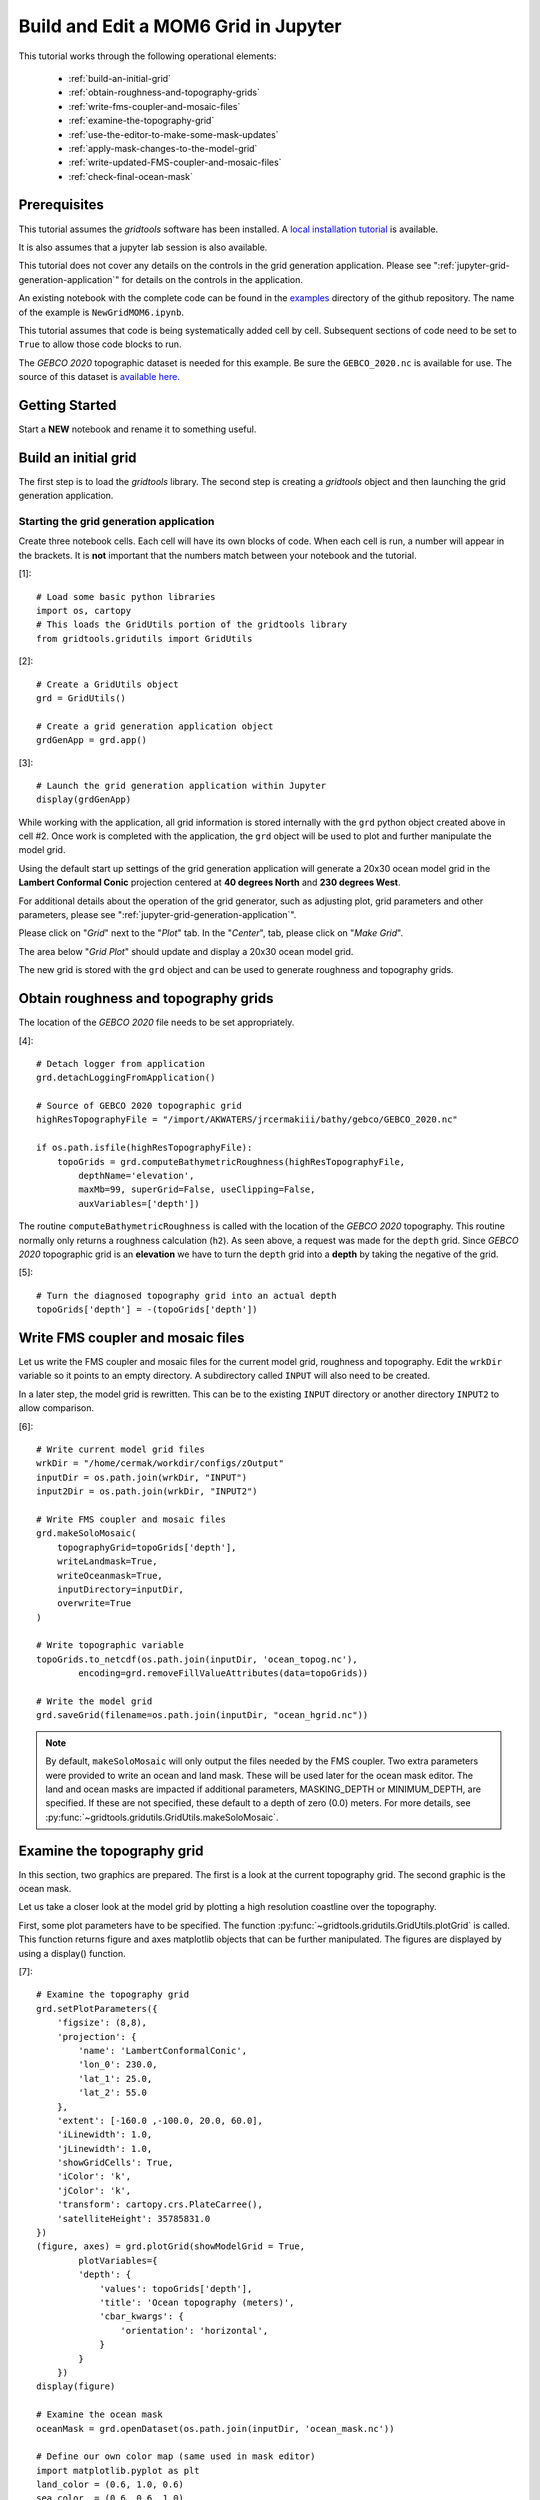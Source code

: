*************************************
Build and Edit a MOM6 Grid in Jupyter
*************************************

This tutorial works through the following operational
elements:

  * :ref:`build-an-initial-grid`
  * :ref:`obtain-roughness-and-topography-grids`
  * :ref:`write-fms-coupler-and-mosaic-files`
  * :ref:`examine-the-topography-grid`
  * :ref:`use-the-editor-to-make-some-mask-updates`
  * :ref:`apply-mask-changes-to-the-model-grid`
  * :ref:`write-updated-FMS-coupler-and-mosaic-files`
  * :ref:`check-final-ocean-mask`

Prerequisites
=============

This tutorial assumes the `gridtools` software has been installed.  A
`local installation tutorial <https://github.com/ESMG/gridtools/blob/main/docs/manual/local_installation_tutorial.ipynb>`_ is available.

It is also assumes that a jupyter lab session is also available.

This tutorial does not cover any details on the controls in
the grid generation application.  Please see
":ref:`jupyter-grid-generation-application`" for details on the
controls in the application.

An existing notebook with the complete code can be found in the
`examples <https://github.com/ESMG/gridtools/tree/main/examples>`_
directory of the github repository.  The name of the example
is ``NewGridMOM6.ipynb``.

This tutorial assumes that code is being systematically added
cell by cell.  Subsequent sections of code need to be set to
``True`` to allow those code blocks to run.

The `GEBCO 2020` topographic dataset is needed for this example.
Be sure the ``GEBCO_2020.nc`` is available for use.  The source
of this dataset is
`available here. <https://www.gebco.net/data_and_products/gridded_bathymetry_data/>`_

Getting Started
===============

Start a **NEW** notebook and rename it to something useful.

.. image:: EmptyNotebook.png

.. _build-an-initial-grid:

Build an initial grid
=====================

The first step is to load the `gridtools` library.  The
second step is creating a `gridtools` object and then
launching the grid generation application.

Starting the grid generation application
----------------------------------------

Create three notebook cells.   Each cell will have its
own blocks of code.  When each cell is run, a number will
appear in the brackets.  It is **not** important that the numbers
match between your notebook and the tutorial.

[1]::

    # Load some basic python libraries
    import os, cartopy
    # This loads the GridUtils portion of the gridtools library
    from gridtools.gridutils import GridUtils

[2]::

    # Create a GridUtils object
    grd = GridUtils()

    # Create a grid generation application object
    grdGenApp = grd.app()

[3]::

    # Launch the grid generation application within Jupyter
    display(grdGenApp)

.. image:: GridGenApp.png

While working with the application, all grid information is stored
internally with the ``grd`` python object created above in cell #2.
Once work is completed with the application, the ``grd`` object will
be used to plot and further manipulate the model grid.

Using the default start up settings of the grid generation application
will generate a 20x30 ocean model grid in the **Lambert Conformal Conic**
projection centered at **40 degrees North** and **230 degrees West**.

For additional details about the operation of the grid generator,
such as adjusting plot, grid parameters and other parameters,
please see ":ref:`jupyter-grid-generation-application`".

Please click on "`Grid`" next to the "`Plot`" tab.  In the "`Center`",
tab, please click on "`Make Grid`".

.. image:: MakeGrid.png

The area below "`Grid Plot`" should update and display a
20x30 ocean model grid.

.. image:: GridPlot1.png

The new grid is stored with the ``grd`` object and can be
used to generate roughness and topography grids.

.. _obtain-roughness-and-topography-grids:

Obtain roughness and topography grids
=====================================

The location of the `GEBCO 2020` file needs to be set appropriately.

[4]::

    # Detach logger from application
    grd.detachLoggingFromApplication()

    # Source of GEBCO 2020 topographic grid
    highResTopographyFile = "/import/AKWATERS/jrcermakiii/bathy/gebco/GEBCO_2020.nc"

    if os.path.isfile(highResTopographyFile):
        topoGrids = grd.computeBathymetricRoughness(highResTopographyFile,
            depthName='elevation',
            maxMb=99, superGrid=False, useClipping=False,
            auxVariables=['depth'])

The routine ``computeBathymetricRoughness`` is called with the location of
the `GEBCO 2020` topography.  This routine normally only returns a
roughness calculation (``h2``).  As seen above, a request was made for
the ``depth`` grid.  Since `GEBCO 2020` topographic grid is an
**elevation** we have to turn the ``depth`` grid into a
**depth** by taking the negative of the grid.

[5]::

    # Turn the diagnosed topography grid into an actual depth
    topoGrids['depth'] = -(topoGrids['depth'])

.. _write-fms-coupler-and-mosaic-files:

Write FMS coupler and mosaic files
==================================

Let us write the FMS coupler and mosaic files for the current model
grid, roughness and topography.   Edit the ``wrkDir`` variable so
it points to an empty directory.  A subdirectory called ``INPUT`` will
also need to be created.

In a later step, the model grid is rewritten.  This can be to
the existing ``INPUT`` directory or another directory ``INPUT2``
to allow comparison.

[6]::

    # Write current model grid files
    wrkDir = "/home/cermak/workdir/configs/zOutput"
    inputDir = os.path.join(wrkDir, "INPUT")
    input2Dir = os.path.join(wrkDir, "INPUT2")

    # Write FMS coupler and mosaic files
    grd.makeSoloMosaic(
        topographyGrid=topoGrids['depth'],
        writeLandmask=True,
        writeOceanmask=True,
        inputDirectory=inputDir,
        overwrite=True
    )

    # Write topographic variable
    topoGrids.to_netcdf(os.path.join(inputDir, 'ocean_topog.nc'),
            encoding=grd.removeFillValueAttributes(data=topoGrids))

    # Write the model grid
    grd.saveGrid(filename=os.path.join(inputDir, "ocean_hgrid.nc"))

.. note::
    By default, ``makeSoloMosaic`` will only output the files
    needed by the FMS coupler.  Two extra parameters were provided
    to write an ocean and land mask.  These will be used
    later for the ocean mask editor.  The land and ocean masks
    are impacted if additional parameters, MASKING_DEPTH or
    MINIMUM_DEPTH, are specified.  If these are not specified,
    these default to a depth of zero (0.0) meters.  For more
    details, see :py:func:`~gridtools.gridutils.GridUtils.makeSoloMosaic`.

.. _examine-the-topography-grid:

Examine the topography grid
===========================

In this section, two graphics are prepared.  The first
is a look at the current topography grid.  The second
graphic is the ocean mask.

Let us take a closer look at the model grid by plotting a high
resolution coastline over the topography.

First, some plot parameters have to be specified.  The
function :py:func:`~gridtools.gridutils.GridUtils.plotGrid` is
called.  This function returns figure and axes matplotlib objects
that can be further manipulated.  The figures are displayed
by using a display() function.

[7]::

    # Examine the topography grid
    grd.setPlotParameters({
        'figsize': (8,8),
        'projection': {
            'name': 'LambertConformalConic',
            'lon_0': 230.0,
            'lat_1': 25.0,
            'lat_2': 55.0
        },
        'extent': [-160.0 ,-100.0, 20.0, 60.0],
        'iLinewidth': 1.0,
        'jLinewidth': 1.0,
        'showGridCells': True,
        'iColor': 'k',
        'jColor': 'k',
        'transform': cartopy.crs.PlateCarree(),
        'satelliteHeight': 35785831.0
    })
    (figure, axes) = grd.plotGrid(showModelGrid = True,
            plotVariables={
            'depth': {
                'values': topoGrids['depth'],
                'title': 'Ocean topography (meters)',
                'cbar_kwargs': {
                    'orientation': 'horizontal',
                }
            }
        })
    display(figure)

    # Examine the ocean mask
    oceanMask = grd.openDataset(os.path.join(inputDir, 'ocean_mask.nc'))

    # Define our own color map (same used in mask editor)
    import matplotlib.pyplot as plt
    land_color = (0.6, 1.0, 0.6)
    sea_color  = (0.6, 0.6, 1.0)
    maskCM = plt.matplotlib.colors.ListedColormap(
        [land_color, sea_color], name='land/sea')

    # MOM6 places lon and lat in x and y
    # x and y need to be lon and lat coordinates for the mask editor
    oceanMask = oceanMask.rename({
        'x': 'lon',
        'y': 'lat'
    })
    oceanMask = oceanMask.set_coords(['lon', 'lat'])

    (figureMask, axesMask) = grd.plotGrid(showModelGrid = True,
            plotVariables={
            'mask': {
                'values': oceanMask['mask'],
                'title': 'Ocean mask (1 = ocean)',
                'cmap': 'land/sea',
                'cbar_kwargs': {
                    'orientation': 'horizontal',
                }
            }
        })
    display(figureMask)

    # Zoom in to take a closer look
    grd.setPlotParameters({
        'extent': [-140.0 ,-120.0, 49.0, 59.0]
    })
    
    (figureMaskZoom, axesMaskZoom) = grd.plotGrid(showModelGrid = True,
            plotVariables={
            'mask': {
                'values': oceanMask['mask'],
                'title': 'Ocean mask (1 = ocean): Zoom',
                'cmap': 'land/sea',
                'cbar_kwargs': {
                    'orientation': 'horizontal',
                }
            }
        })
    display(figureMaskZoom)

.. raw:: latex

    \newpage

When this cell is run, three plots should appear.

**Ocean Topography**

.. image:: OceanTopog1.png

**Ocean Mask Full Grid**

.. image:: OceanMask1.png

**Ocean Mask Zoomed**

.. image:: OceanMask1Zoom.png

The ocean mask looks pretty good.  In the next section,
start the grid editor to change some of the points from
ocean to land and land to ocean.

.. _use-the-editor-to-make-some-mask-updates:

Use the editor to make some mask updates
========================================

To start up the mask editor, create a mask editor
object with the desired projection.  Create the
mask editor application object and then use
the display() function to launch the application.

For additional details about the operation of the grid editor,
please see ":ref:`jupyter-mask-editor-application`".

[8]::

    # Load the mask editor application module from gridtools
    from gridtools.app import maskEditor

    # Set a map projection for the mask editor to use
    crs = cartopy.crs.Orthographic(-140, 45)

    # Create the mask editor object
    appObj = maskEditor(crs=crs, ds=oceanMask['mask'])

    # Create the mask editor application object
    app = appObj.createMaskEditorApp()

    # Launch the application
    display(app)

A successful launch of the application should look similar to
the figure below.  Start by selecting the zoom control and
zooming into the same area as the figure above.

.. image:: MaskEditor1.png

Once the zoom tool is selected, click and draw a box over the
region to zoom.  Releasing the mouse button should result
in a redrawn map.

.. image:: MaskEditor2.png

Clicking on the "Enable Mask Editing" checkbox, will allow
mouse clicks on the grid to flip between land and ocean.
Click two ocean boxes to change them to land.  Click two
land points to turn them to ocean.

.. image:: MaskEditor3.png

The new ocean mask can be saved using the following code.

[9]::

    # Save the new ocean mask
    newMask = oceanMask['mask'].copy()
    newMask = newMask.reset_coords(names = ['lat', 'lon'])
    grd.saveDataset(os.path.join(inputDir, 'ocean_mask_new.nc'), newMask,
                    overwrite=True, mapVariables = {'lon': 'x', 'lat': 'y'},
                    hashVariables = ['mask', 'x', 'y'])

.. _apply-mask-changes-to-the-model-grid:

Apply mask changes to the model grid
=====================================

The new ocean mask is applied to the current model grid.  In this
example, the default values are passed to `MASKING_DEPTH`,
`MINIMUM_DEPTH` and `MAXIMUM_DEPTH` to show that these parameters
can be set.  Be sure that these match the parameter values
specified in your MOM6 input files.

[10]::

    # Apply new ocean mask to ocean model grid
    topoGrids['depth'] = grd.applyExistingOceanmask(topoGrids, 'depth',
        os.path.join(inputDir, 'ocean_mask_new.nc'), 'mask',
        MASKING_DEPTH=0.0, MINIMUM_DEPTH=0.0, MAXIMUM_DEPTH=-99999.0)

Of the four points that were changed, this should be the expected result
after running the above routine:

.. code-block:: text

    The (diagnosed) maximum depth of the ocean is 5413.075256 meters.
    Beginning application of new ocean mask (changes noted, if any).
     * Number of land mask points with new depth of 0.000000: 2
     * Number of ocean points with new depth of 0.000000: 2

.. warning::

    The two ocean points with a depth of 0.000000 in this case is
    incorrect.  For MOM6, a `MASKING_DEPTH` set to
    0.000000 means that depths of **0.000000 or shallower** will
    be masked as land.  When the `MASKING_DEPTH` and `MINIMUM_DEPTH`
    are **EQUAL**, an additional depth of `epsilon` is applied so
    the new point is actually an ocean point.  The value of `epsilon`
    may need to be changed if the new ocean points are masked by MOM6.

    See: :py:func:`~gridtools.gridutils.GridUtils.applyExistingOceanmask` or
    :py:func:`~gridtools.gridutils.GridUtils.applyExistingLandmask` for
    additional details.

.. _write-updated-FMS-coupler-and-mosaic-files:

Write updated FMS coupler and mosaic files
==========================================

To finish the process of updating the model grid,
the FMS coupler, mosaic, topography and model grid
are written.

[11]::

    # Rewrite FMS coupler and mosaic files
    grd.makeSoloMosaic(
        topographyGrid=topoGrids['depth'],
        writeLandmask=True,
        writeOceanmask=True,
        inputDirectory=input2Dir,
        overwrite=True,
        MASKING_DEPTH=0.0, MINIMUM_DEPTH=0.0, MAXIMUM_DEPTH=-99999.0
    )

    # Be sure to save previously diagnosed `h2` grid
    topoGrids.to_netcdf(os.path.join(input2Dir, 'ocean_topog.nc'),
            encoding=grd.removeFillValueAttributes(data=topoGrids))

    grd.saveGrid(filename=os.path.join(input2Dir, "ocean_hgrid.nc"))

.. _check-final-ocean-mask:

Check final ocean mask
======================

Plot the final ocean mask to be sure the points are
correctly represented.

[12]::

    (figureMaskZoom2, axesMaskZoom2) = grd.plotGrid(showModelGrid = True,
            plotVariables={
            'mask': {
                'values': oceanMask['mask'],
                'title': 'Ocean mask (1 = ocean): Zoom',
                'cmap': maskCM,
                'cbar_kwargs': {
                    'orientation': 'horizontal',
                }
            }
        })
    display(figureMaskZoom2)

.. image:: OceanMaskFinal.png
